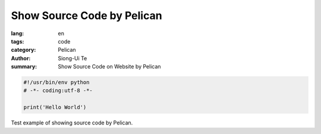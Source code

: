 Show Source Code by Pelican
###########################

:lang: en
:tags: code
:category: Pelican
:author: Siong-Ui Te
:summary: Show Source Code on Website by Pelican

.. code-block:: python 

  #!/usr/bin/env python
  # -*- coding:utf-8 -*-

  print('Hello World')


Test example of showing source code by Pelican.
